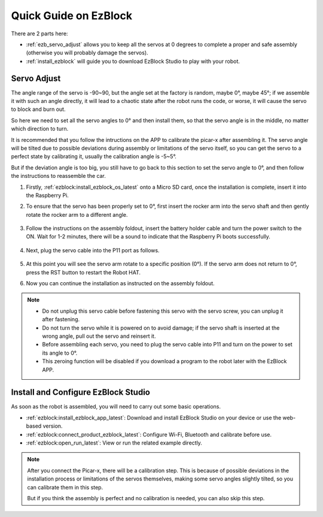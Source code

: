 Quick Guide on EzBlock
===========================

There are 2 parts here:

* :ref:`ezb_servo_adjust` allows you to keep all the servos at 0 degrees to complete a proper and safe assembly (otherwise you will probably damage the servos).
* :ref:`install_ezblock` will guide you to download EzBlock Studio to play with your robot.

.. _ezb_servo_adjust:

Servo Adjust
--------------------------------

The angle range of the servo is -90~90, but the angle set at the factory is random, maybe 0°, maybe 45°; if we assemble it with such an angle directly, it will lead to a chaotic state after the robot runs the code, or worse, it will cause the servo to block and burn out.

So here we need to set all the servo angles to 0° and then install them, so that the servo angle is in the middle, no matter which direction to turn.

It is recommended that you follow the intructions on the APP to calibrate the picar-x after assembling it. The servo angle will be tilted due to possible deviations during assembly or limitations of the servo itself, so you can get the servo to a perfect state by calibrating it, usually the calibration angle is -5~5°.

But if the deviation angle is too big, you still have to go back to this section to set the servo angle to 0°, and then follow the instructions to reassemble the car.


#. Firstly, :ref:`ezblock:install_ezblock_os_latest` onto a Micro SD card, once the installation is complete, insert it into the Raspberry Pi.

#. To ensure that the servo has been properly set to 0°, first insert the rocker arm into the servo shaft and then gently rotate the rocker arm to a different angle.

    .. image:: img/servo_arm.png

#. Follow the instructions on the assembly foldout, insert the battery holder cable and turn the power switch to the ON. Wait for 1-2 minutes, there will be a sound to indicate that the Raspberry Pi boots successfully.

    .. image:: img/slide_to_power.png

#. Next, plug the servo cable into the P11 port as follows.

    .. image:: img/pin11_connect.png

#. At this point you will see the servo arm rotate to a specific position (0°). If the servo arm does not return to 0°, press the RST button to restart the Robot HAT.

#. Now you can continue the installation as instructed on the assembly foldout.

.. note::

    * Do not unplug this servo cable before fastening this servo with the servo screw, you can unplug it after fastening.
    * Do not turn the servo while it is powered on to avoid damage; if the servo shaft is inserted at the wrong angle, pull out the servo and reinsert it.
    * Before assembling each servo, you need to plug the servo cable into P11 and turn on the power to set its angle to 0°.
    * This zeroing function will be disabled if you download a program to the robot later with the EzBlock APP.


.. _install_ezblock:

Install and Configure EzBlock Studio
----------------------------------------

As soon as the robot is assembled, you will need to carry out some basic operations.

* :ref:`ezblock:install_ezblock_app_latest`: Download and install EzBlock Studio on your device or use the web-based version.
* :ref:`ezblock:connect_product_ezblock_latest`: Configure Wi-Fi, Bluetooth and calibrate before use.
* :ref:`ezblock:open_run_latest`: View or run the related example directly.

.. note::

    After you connect the Picar-x, there will be a calibration step. This is because of possible deviations in the installation process or limitations of the servos themselves, making some servo angles slightly tilted, so you can calibrate them in this step.
    
    But if you think the assembly is perfect and no calibration is needed, you can also skip this step.